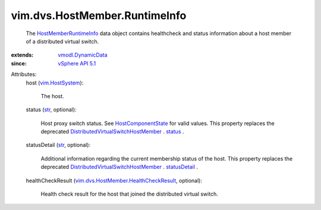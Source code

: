 .. _str: https://docs.python.org/2/library/stdtypes.html

.. _status: ../../../vim/dvs/HostMember.rst#status

.. _statusDetail: ../../../vim/dvs/HostMember.rst#statusDetail

.. _vim.HostSystem: ../../../vim/HostSystem.rst

.. _vSphere API 5.1: ../../../vim/version.rst#vimversionversion8

.. _vmodl.DynamicData: ../../../vmodl/DynamicData.rst

.. _HostComponentState: ../../../vim/dvs/HostMember/HostComponentState.rst

.. _HostMemberRuntimeInfo: ../../../vim/dvs/HostMember/RuntimeInfo.rst

.. _DistributedVirtualSwitchHostMember: ../../../vim/dvs/HostMember.rst

.. _vim.dvs.HostMember.HealthCheckResult: ../../../vim/dvs/HostMember/HealthCheckResult.rst


vim.dvs.HostMember.RuntimeInfo
==============================
  The `HostMemberRuntimeInfo`_ data object contains healthcheck and status information about a host member of a distributed virtual switch.
:extends: vmodl.DynamicData_
:since: `vSphere API 5.1`_

Attributes:
    host (`vim.HostSystem`_):

       The host.
    status (`str`_, optional):

       Host proxy switch status. See `HostComponentState`_ for valid values. This property replaces the deprecated `DistributedVirtualSwitchHostMember`_ . `status`_ .
    statusDetail (`str`_, optional):

       Additional information regarding the current membership status of the host. This property replaces the deprecated `DistributedVirtualSwitchHostMember`_ . `statusDetail`_ .
    healthCheckResult (`vim.dvs.HostMember.HealthCheckResult`_, optional):

       Health check result for the host that joined the distributed virtual switch.
